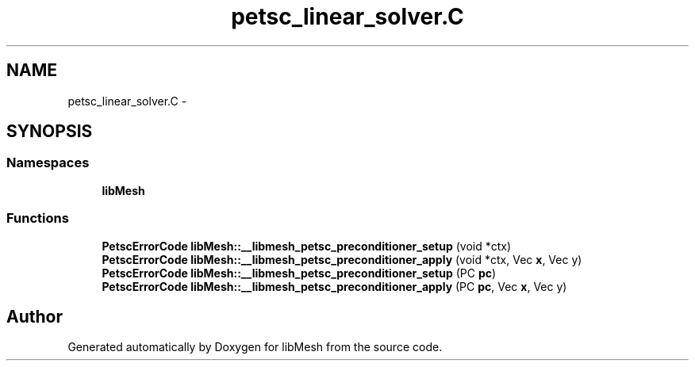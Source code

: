 .TH "petsc_linear_solver.C" 3 "Tue May 6 2014" "libMesh" \" -*- nroff -*-
.ad l
.nh
.SH NAME
petsc_linear_solver.C \- 
.SH SYNOPSIS
.br
.PP
.SS "Namespaces"

.in +1c
.ti -1c
.RI "\fBlibMesh\fP"
.br
.in -1c
.SS "Functions"

.in +1c
.ti -1c
.RI "\fBPetscErrorCode\fP \fBlibMesh::__libmesh_petsc_preconditioner_setup\fP (void *ctx)"
.br
.ti -1c
.RI "\fBPetscErrorCode\fP \fBlibMesh::__libmesh_petsc_preconditioner_apply\fP (void *ctx, Vec \fBx\fP, Vec y)"
.br
.ti -1c
.RI "\fBPetscErrorCode\fP \fBlibMesh::__libmesh_petsc_preconditioner_setup\fP (PC \fBpc\fP)"
.br
.ti -1c
.RI "\fBPetscErrorCode\fP \fBlibMesh::__libmesh_petsc_preconditioner_apply\fP (PC \fBpc\fP, Vec \fBx\fP, Vec y)"
.br
.in -1c
.SH "Author"
.PP 
Generated automatically by Doxygen for libMesh from the source code\&.
